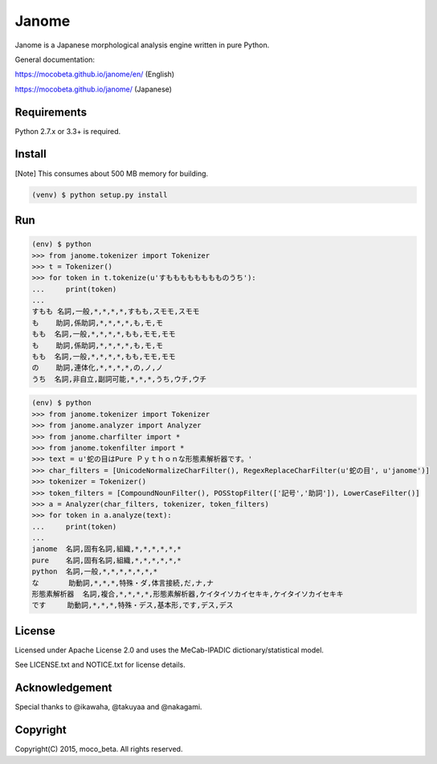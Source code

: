 =======
Janome
=======

.. image:: https://travis-ci.org/mocobeta/janome.svg?branch=master
    :target: https://travis-ci.org/mocobeta/janome

.. image:: https://ci.appveyor.com/api/projects/status/47d4avyw07voo331/branch/master?svg=true
    :target: https://ci.appveyor.com/project/mocobeta/janome/branch/master

.. image:: https://coveralls.io/repos/github/mocobeta/janome/badge.svg?branch=master
    :target: https://coveralls.io/github/mocobeta/janome?branch=master

.. image:: https://badges.gitter.im/org.png
    :target: https://gitter.im/janome-python/ja

Janome is a Japanese morphological analysis engine written in pure Python.

General documentation:

https://mocobeta.github.io/janome/en/ (English)

https://mocobeta.github.io/janome/ (Japanese)

Requirements
=============

Python 2.7.x or 3.3+ is required.

Install
========

[Note] This consumes about 500 MB memory for building.

.. code:: bash

  (venv) $ python setup.py install

Run
====

.. code:: bash

  (env) $ python
  >>> from janome.tokenizer import Tokenizer
  >>> t = Tokenizer()
  >>> for token in t.tokenize(u'すもももももももものうち'):
  ...     print(token)
  ...
  すもも 名詞,一般,*,*,*,*,すもも,スモモ,スモモ
  も    助詞,係助詞,*,*,*,*,も,モ,モ
  もも  名詞,一般,*,*,*,*,もも,モモ,モモ
  も    助詞,係助詞,*,*,*,*,も,モ,モ
  もも  名詞,一般,*,*,*,*,もも,モモ,モモ
  の    助詞,連体化,*,*,*,*,の,ノ,ノ
  うち  名詞,非自立,副詞可能,*,*,*,うち,ウチ,ウチ

.. code:: bash

  (env) $ python
  >>> from janome.tokenizer import Tokenizer
  >>> from janome.analyzer import Analyzer
  >>> from janome.charfilter import *
  >>> from janome.tokenfilter import *
  >>> text = u'蛇の目はPure Ｐｙｔｈｏｎな形態素解析器です。'
  >>> char_filters = [UnicodeNormalizeCharFilter(), RegexReplaceCharFilter(u'蛇の目', u'janome')]
  >>> tokenizer = Tokenizer()
  >>> token_filters = [CompoundNounFilter(), POSStopFilter(['記号','助詞']), LowerCaseFilter()]
  >>> a = Analyzer(char_filters, tokenizer, token_filters)
  >>> for token in a.analyze(text):
  ...     print(token)
  ...
  janome  名詞,固有名詞,組織,*,*,*,*,*,*
  pure    名詞,固有名詞,組織,*,*,*,*,*,*
  python  名詞,一般,*,*,*,*,*,*,*
  な       助動詞,*,*,*,特殊・ダ,体言接続,だ,ナ,ナ
  形態素解析器  名詞,複合,*,*,*,*,形態素解析器,ケイタイソカイセキキ,ケイタイソカイセキキ
  です     助動詞,*,*,*,特殊・デス,基本形,です,デス,デス


License
========

Licensed under Apache License 2.0 and uses the MeCab-IPADIC dictionary/statistical model.

See LICENSE.txt and NOTICE.txt for license details.

Acknowledgement
================

Special thanks to @ikawaha, @takuyaa and @nakagami.

Copyright
==========

Copyright(C) 2015, moco_beta. All rights reserved.
